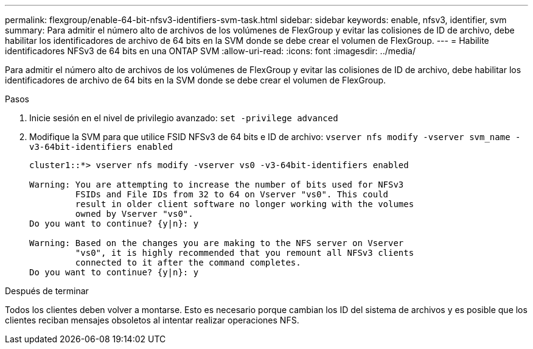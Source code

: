 ---
permalink: flexgroup/enable-64-bit-nfsv3-identifiers-svm-task.html 
sidebar: sidebar 
keywords: enable, nfsv3, identifier, svm 
summary: Para admitir el número alto de archivos de los volúmenes de FlexGroup y evitar las colisiones de ID de archivo, debe habilitar los identificadores de archivo de 64 bits en la SVM donde se debe crear el volumen de FlexGroup. 
---
= Habilite identificadores NFSv3 de 64 bits en una ONTAP SVM
:allow-uri-read: 
:icons: font
:imagesdir: ../media/


[role="lead"]
Para admitir el número alto de archivos de los volúmenes de FlexGroup y evitar las colisiones de ID de archivo, debe habilitar los identificadores de archivo de 64 bits en la SVM donde se debe crear el volumen de FlexGroup.

.Pasos
. Inicie sesión en el nivel de privilegio avanzado: `set -privilege advanced`
. Modifique la SVM para que utilice FSID NFSv3 de 64 bits e ID de archivo: `vserver nfs modify -vserver svm_name -v3-64bit-identifiers enabled`
+
[listing]
----
cluster1::*> vserver nfs modify -vserver vs0 -v3-64bit-identifiers enabled

Warning: You are attempting to increase the number of bits used for NFSv3
         FSIDs and File IDs from 32 to 64 on Vserver "vs0". This could
         result in older client software no longer working with the volumes
         owned by Vserver "vs0".
Do you want to continue? {y|n}: y

Warning: Based on the changes you are making to the NFS server on Vserver
         "vs0", it is highly recommended that you remount all NFSv3 clients
         connected to it after the command completes.
Do you want to continue? {y|n}: y
----


.Después de terminar
Todos los clientes deben volver a montarse. Esto es necesario porque cambian los ID del sistema de archivos y es posible que los clientes reciban mensajes obsoletos al intentar realizar operaciones NFS.
